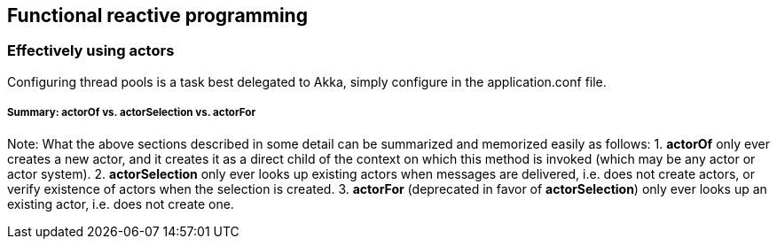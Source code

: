 == Functional reactive programming

=== Effectively using actors
Configuring thread pools is a task best delegated to Akka, simply configure in the application.conf file.

===== Summary: actorOf vs. actorSelection vs. actorFor

Note: What the above sections described in some detail can be summarized and memorized easily as follows:
1. *actorOf* only ever creates a new actor, and it creates it as a direct child of the context on which this method
is invoked (which may be any actor or actor system).
2. *actorSelection* only ever looks up existing actors when messages are delivered, i.e. does not create
actors, or verify existence of actors when the selection is created.
3. *actorFor* (deprecated in favor of *actorSelection*) only ever looks up an existing actor, i.e. does not create
one.
